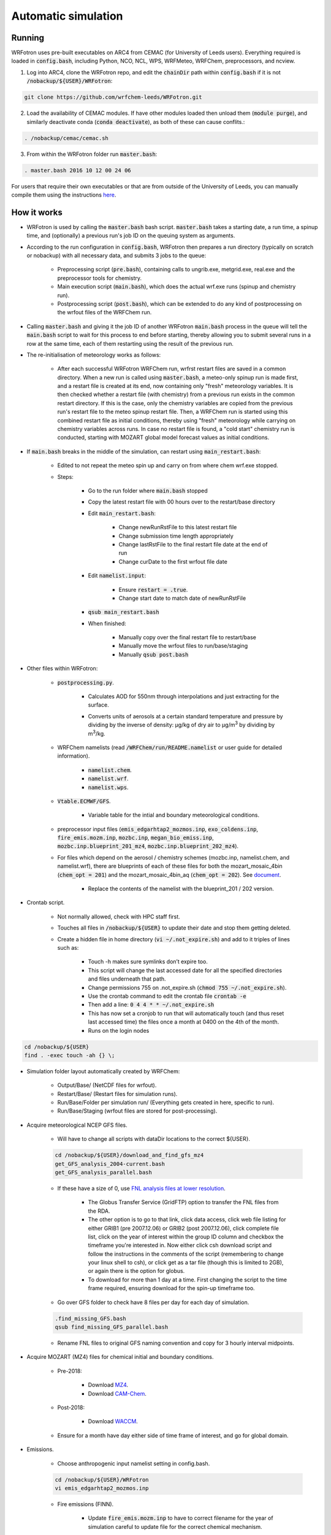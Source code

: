 ********************
Automatic simulation
********************
Running
=======
WRFotron uses pre-built executables on ARC4 from CEMAC (for University of Leeds users). Everything required is loaded in :code:`config.bash`, including Python, NCO, NCL, WPS, WRFMeteo, WRFChem, preprocessors, and ncview.  

1. Log into ARC4, clone the WRFotron repo, and edit the :code:`chainDir` path within :code:`config.bash` if it is not :code:`/nobackup/${USER}/WRFotron`:  

.. code-block:: bash

  git clone https://github.com/wrfchem-leeds/WRFotron.git

2. Load the availability of CEMAC modules. If have other modules loaded then unload them (:code:`module purge`), and similarly deactivate conda (:code:`conda deactivate`), as both of these can cause conflits.:

.. code-block:: bash

  . /nobackup/cemac/cemac.sh
    
3. From within the WRFotron folder run :code:`master.bash`:  

.. code-block:: bash

  . master.bash 2016 10 12 00 24 06

For users that require their own executables or that are from outside of the University of Leeds, you can manually compile them using the instructions `here <https://wrfotron.readthedocs.io/en/latest/compilation.html#manual-alternative>`_.  


How it works
============
- WRFotron is used by calling the :code:`master.bash` bash script. :code:`master.bash` takes a starting date, a run time, a spinup time, and (optionally) a previous run's job ID on the queuing system as arguments.  
- According to the run configuration in :code:`config.bash`, WRFotron then prepares a run directory (typically on scratch or nobackup) with all necessary data, and submits 3 jobs to the queue:  

    - Preprocessing script (:code:`pre.bash`), containing calls to ungrib.exe, metgrid.exe, real.exe and the preprocessor tools for chemistry.  
    - Main execution script (:code:`main.bash`), which does the actual wrf.exe runs (spinup and chemistry run).  
    - Postprocessing script (:code:`post.bash`), which can be extended to do any kind of postprocessing on the wrfout files of the WRFChem run.  

- Calling :code:`master.bash` and giving it the job ID of another WRFotron :code:`main.bash` process in the queue will tell the :code:`main.bash` script to wait for this process to end before starting, thereby allowing you to submit several runs in a row at the same time, each of them restarting using the result of the previous run.  
- The re-initialisation of meteorology works as follows:  

    - After each successful WRFotron WRFChem run, wrfrst restart files are saved in a common directory. When a new run is called using :code:`master.bash`, a meteo-only spinup run is made first, and a restart file is created at its end, now containing only "fresh" meteorology variables. It is then checked whether a restart file (with chemistry) from a previous run exists in the common restart directory. If this is the case, only the chemistry variables are copied from the previous run's restart file to the meteo spinup restart file. Then, a WRFChem run is started using this combined restart file as initial conditions, thereby using "fresh" meteorology while carrying on chemistry variables across runs. In case no restart file is found, a "cold start" chemistry run is conducted, starting with MOZART global model forecast values as initial conditions.
- If :code:`main.bash` breaks in the middle of the simulation, can restart using :code:`main_restart.bash`:  

    - Edited to not repeat the meteo spin up and carry on from where chem wrf.exe stopped.
    - Steps:

        - Go to the run folder where :code:`main.bash` stopped
        - Copy the latest restart file with 00 hours over to the restart/base directory
        - Edit :code:`main_restart.bash`:

            - Change newRunRstFile to this latest restart file
            - Change submission time length appropriately
            - Change lastRstFile to the final restart file date at the end of run
            - Change curDate to the first wrfout file date

        - Edit :code:`namelist.input`:

            - Ensure :code:`restart = .true`.
            - Change start date to match date of newRunRstFile

        - :code:`qsub main_restart.bash`
        - When finished:

            - Manually copy over the final restart file to restart/base
            - Manually move the wrfout files to run/base/staging
            - Manually :code:`qsub post.bash`

- Other files within WRFotron:  

    - :code:`postprocessing.py`.  

        - Calculates AOD for 550nm through interpolations and just extracting for the surface.  
        - Converts units of aerosols at a certain standard temperature and pressure by dividing by the inverse of density: µg/kg of dry air to µg/|m3| by dividing by |m3|/kg.  

            .. |m3| replace:: m\ :sup:`3`

    - WRFChem namelists (read :code:`/WRFChem/run/README.namelist` or user guide for detailed information).  

        - :code:`namelist.chem`.  
        - :code:`namelist.wrf`.  
        - :code:`namelist.wps`.  

    - :code:`Vtable.ECMWF/GFS`.  

        - Variable table for the intial and boundary meteorological conditions.  

    - preprocessor input files (:code:`emis_edgarhtap2_mozmos.inp`, :code:`exo_coldens.inp`, :code:`fire_emis.mozm.inp`, :code:`mozbc.inp`, :code:`megan_bio_emiss.inp`, :code:`mozbc.inp.blueprint_201_mz4`, :code:`mozbc.inp.blueprint_202_mz4`).     
    - For files which depend on the aerosol / chemistry schemes (mozbc.inp, namelist.chem, and namelist.wrf), there are blueprints of each of these files for both the mozart_mosaic_4bin (:code:`chem_opt = 201`) and the mozart_mosaic_4bin_aq (:code:`chem_opt = 202`). See `document <https://github.com/wrfchem-leeds/WRFotron/blob/master/additional_docs/MOZART_MOSAIC_V3.6.readme_dec2016.pdf>`_.  

        - Replace the contents of the namelist with the blueprint_201 / 202 version.  

- Crontab script.  

    - Not normally allowed, check with HPC staff first.  
    - Touches all files in :code:`/nobackup/${USER}` to update their date and stop them getting deleted. 
    - Create a hidden file in home directory (:code:`vi ~/.not_expire.sh`) and add to it triples of lines such as:  

        - Touch -h makes sure symlinks don’t expire too.  
        - This script will change the last accessed date for all the specified directories and files underneath that path.  
        - Change permissions 755 on .not_expire.sh (:code:`chmod 755 ~/.not_expire.sh`).  
        - Use the crontab command to edit the crontab file :code:`crontab -e`
        - Then add a line: :code:`0 4 4 * * ~/.not_expire.sh`
        - This has now set a cronjob to run that will automatically touch (and thus reset last accessed time) the files once a month at 0400 on the 4th of the month.
        - Runs on the login nodes

.. code-block:: bash

  cd /nobackup/${USER}  
  find . -exec touch -ah {} \;

- Simulation folder layout  automatically created by WRFChem:  

    - Output/Base/ (NetCDF files for wrfout).  
    - Restart/Base/ (Restart files for simulation runs).  
    - Run/Base/Folder per simulation run/ (Everything gets created in here, specific to run).  
    - Run/Base/Staging (wrfout files are stored for post-processing).  

- Acquire meteorological NCEP GFS files.  

    - Will have to change all scripts with dataDir locations to the correct ${USER}.  

    .. code-block:: bash

      cd /nobackup/${USER}/download_and_find_gfs_mz4
      get_GFS_analysis_2004-current.bash
      get_GFS_analysis_parallel.bash

    - If these have a size of 0, use `FNL analysis files at lower resolution <https://rda.ucar.edu/datasets/ds083.2/index.html#!description>`_.  

        - The Globus Transfer Service (GridFTP) option to transfer the FNL files from the RDA.  
        - The other option is to go to that link, click data access, click web file listing for either GRIB1 (pre 2007.12.06) or GRIB2 (post 2007.12.06), click complete file list, click on the year of interest within the group ID column and checkbox the timeframe you're interested in. Now either click csh download script and follow the instructions in the comments of the script (remembering to change your linux shell to csh), or click get as a tar file (though this is limited to 2GB), or again there is the option for globus.
        - To download for more than 1 day at a time. First changing the script to the time frame required, ensuring download for the spin-up timeframe too.  

    - Go over GFS folder to check have 8 files per day for each day of simulation.  

    .. code-block:: bash

      .find_missing_GFS.bash
      qsub find_missing_GFS_parallel.bash

    - Rename FNL files to original GFS naming convention and copy for 3 hourly interval midpoints.

- Acquire MOZART (MZ4) files for chemical initial and boundary conditions.  

    - Pre-2018:  

        - Download `MZ4 <http://www.acom.ucar.edu/wrf-chem/mozart.shtml>`_.  
        - Download `CAM-Chem <https://www.acom.ucar.edu/cam-chem/cam-chem.shtml>`_.  

    - Post-2018:

        - Download `WACCM <https://www.acom.ucar.edu/waccm/download.shtml>`_. 

    - Ensure for a month have day either side of time frame of interest, and go for global domain.  

- Emissions.  

    - Choose anthropogenic input namelist setting in config.bash.  

    .. code-block:: bash

      cd /nobackup/${USER}/WRFotron
      vi emis_edgarhtap2_mozmos.inp

    - Fire emissions (FINN).  

        - Update :code:`fire_emis.mozm.inp` to have to correct filename for the year of simulation  careful to update file for the correct chemical mechanism.  

- :code:`config.bash`.  

    - Check all directories are correct.  
    - Change where WRFChem will run.  
    - Keep the same name for synchronous runs.  
    - Or if a new simulation, change.  

        - workDir / achiveRootDir / restartRootDir.  

- Check :code:`pre.bash`.  

    - Check the linked MZ4 files are for timeframe required e.g. 2015.  
    - If using daily files, use this portion of code and comment out the monthly section.  
    - Vice versa for if using monthly files.  

- :code:`namelist.wps.blueprint`.  

    - Change domain, resolution, map projection, and map area.  
    - Edit :code:`namelist.wps.domain_test` to try out different domain settings.  
    - Create domain plot :code:`ncl plotgrids.ncl`.  
    - View the PDF of the domain :code:`evince wps_show_dom.pdf`.  
    - When decided update setting in :code:`namelist.wps.blueprint`.  

- :code:`namelist.wrf.blueprint`.  

    - Change domain, resolution, and number of levels.  

- :code:`namelist.chem.blueprint`.  

    - Change chemistry options.  
    - See WRFChem User Guide.  

- :code:`master.bash`.  

    - Calling master.bash without arguments gives you usage instructions:  

    .. code-block:: bash

      . master.bash

      $ Call with arguments <year (YYYY)> <month (MM)> <day (DD)> <hour (hh)> ...    
      $                 or <year (YYYY)> <month (MM)> <day (DD)> <hour (hh)> ...  
      $ possible options (have to go before arguments):  
      $                  -e <experiment name>  
      $                  -c <chain directory (submission from CRON)>  


    - Master.bash submits :code:`pre.bash`, :code:`main.bash`, and :code:`post.bash`.  
    - Creates output, restart, and run directories on /nobackup/${USER}.  

        - /run/base/startdate_enddate.  

    - In this folder is all the files copied over with the settings updated in all the bash scripts (master, pre, main, post, config).  
    - Test run for 24 hours.  

    .. code-block:: bash

      . master.bash 2016 10 05 00 24 06

    - Start year / start month / start day / start hour (UTC time) / simulation length / spin up length.  
    - Spin-up runs from 2016-10-04_18:00:00 to 2016-10-05_00:00:00.  
    - Simulation runs from 2016-10-05_00:00:00 to 2016-10-06_00:00:00.  
    - Check linked files were for this ${USER}.  

    - Now make another run starting when the first one finishes, which will use the output of the previous run for chemistry initial conditions (rather than MOZART chemical boundary conditions), while re-initialising meteorology (from GFS/ECMWF data):

    .. code-block:: bash

      . master.bash 2016 10 05 00 24 06 999999

    - The 999999 is the job id for the :code:`main.bash` from the previous run. This is used in the syntax to tell the HPC machine to wait until this job has finished before starting the new run. This is because the new run uses the files created from the first run. This allows you to submit several runs in a row at the same time, each of them restarting using the result of the previous run.
    - Four-dimension data assimilation (FDDA, i.e. re-initialisation of meteorology).  

    .. code-block:: bash

      vi master.bash
      S/GRIDFDDA/0/g # to turn it off
      S/GRIDFDDA/1/g # to turn it on  

    - Nudges horizontal and vertical wind, potential temperature and water vapor mixing ratio to analyses. It doesn’t take the analyses fields for its values like some other models do. It uses them as initial conditions and then uses the primitive atmospheric equations. This is not for chemistry directly, though affects chemicals through transport.  

    - After each successful WRFotron run, wrfrst restart files are saved in the restart directory. When a new run is called using :code:`master.bash`, a meteo-only spinup run is made first, and a restart file is created at its end, now containing only "fresh" meteorology variables. It is then checked whether a restart file (with chemistry) from a previous run exists in the common restart directory. If this is the case, only the chemistry variables are copied from the previous run's restart file to the meteo spinup restart file. Then, a WRFChem run is started using this combined restart file as initial conditions, thereby using "fresh" meteorology while carrying on chemistry variables across runs. In case no restart file is found, a "cold start" chemistry run is conducted, starting with MOZART global model forecast values as initial conditions.

- If need to re-submit any parts of the simulation, from within the folder, make changes to the relevant bash script and then:  

.. code-block:: bash

  qsub pre.bash  
  qsub main.bash  
  qsub post.bash

- Approximate job run times and HPC requirements:
 
    - 1 day simulation takes 1 hour wall clock time approximately.  
    - 1 month simulation takes 2 days wall clock time approximately.  
    - 1 year simulations takes 1 month wall clock time approximately.  
    - :code:`pre.bash` = 2 hours, 1 core, 12GB/process (run in serial).
    - :code:`main.bash` = 48 hours, 64 cores, 2GB/process (run in parallel).
    - :code:`post.bash` = 48 hours, 4 cores, 12GB/process (run in parallel).

- Analyse output using Python. For those new to Python, I have a `introductory course <https://github.com/wrfchem-leeds/python-scripts/tree/master/introduction_to_python>`_.  

